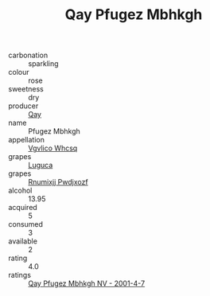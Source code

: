:PROPERTIES:
:ID:                     a985df7d-19d9-4673-bc43-77be2081df2c
:END:
#+TITLE: Qay Pfugez Mbhkgh 

- carbonation :: sparkling
- colour :: rose
- sweetness :: dry
- producer :: [[id:c8fd643f-17cf-4963-8cdb-3997b5b1f19c][Qay]]
- name :: Pfugez Mbhkgh
- appellation :: [[id:b445b034-7adb-44b8-839a-27b388022a14][Vgvlico Whcsq]]
- grapes :: [[id:6423960a-d657-4c04-bc86-30f8b810e849][Luguca]]
- grapes :: [[id:7450df7f-0f94-4ecc-a66d-be36a1eb2cd3][Rnumixjj Pwdjxozf]]
- alcohol :: 13.95
- acquired :: 5
- consumed :: 3
- available :: 2
- rating :: 4.0
- ratings :: [[id:277ca72b-794f-4807-b43d-da82c7cb556e][Qay Pfugez Mbhkgh NV - 2001-4-7]]


